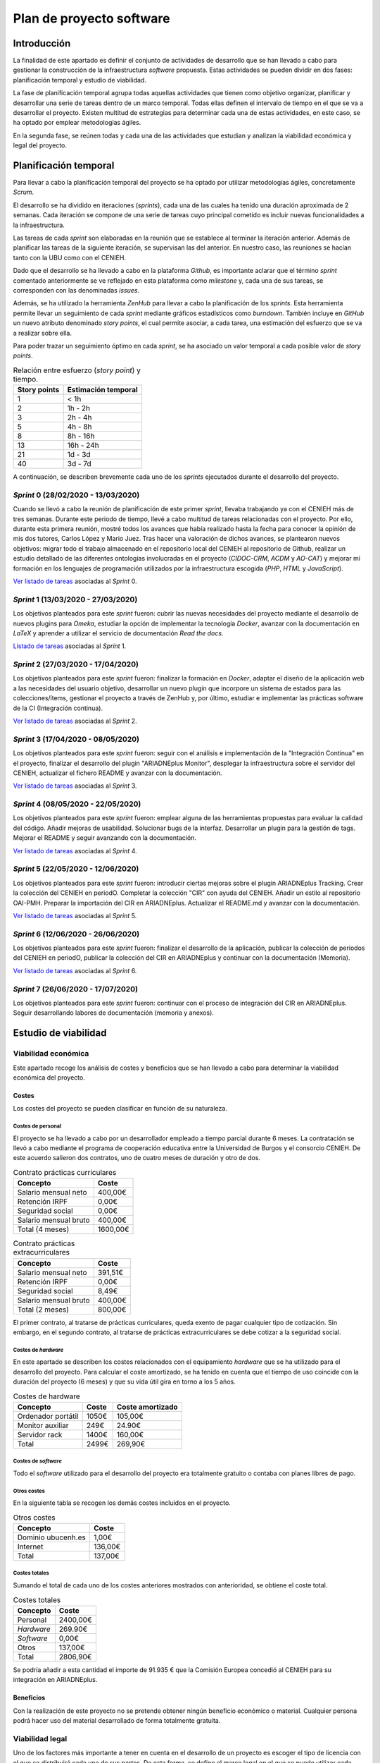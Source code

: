 =========================
Plan de proyecto software
=========================

Introducción
------------
La finalidad de este apartado es definir el conjunto de actividades de desarrollo que se han llevado a cabo para gestionar la construcción de la infraestructura *software* propuesta. Estas actividades se pueden dividir en dos fases: planificación temporal y estudio de viabilidad.

La fase de planificación temporal agrupa todas aquellas actividades que tienen como objetivo organizar, planificar y desarrollar una serie de tareas dentro de un marco temporal. Todas ellas definen el intervalo de tiempo en el que se va a desarrollar el proyecto. Existen multitud de estrategias para determinar cada una de estas actividades, en este caso, se ha optado por emplear metodologías ágiles.

En la segunda fase, se reúnen todas y cada una de las actividades que estudian y analizan la viabilidad económica y legal del proyecto.

Planificación temporal
----------------------
Para llevar a cabo la planificación temporal del proyecto se ha optado por utilizar metodologías ágiles, concretamente *Scrum*.

El desarrollo se ha dividido en iteraciones (*sprints*), cada una de las cuales ha tenido una duración aproximada de 2 semanas. Cada iteración se compone de una serie de tareas cuyo principal cometido es incluir nuevas funcionalidades a la infraestructura.

Las tareas de cada *sprint* son elaboradas en la reunión que se establece al terminar la iteración anterior. Además de planificar las tareas de la siguiente iteración, se supervisan las del anterior. En nuestro caso, las reuniones se hacían tanto con la UBU como con el CENIEH.

Dado que el desarrollo se ha llevado a cabo en la plataforma *Github*, es importante aclarar que el término *sprint* comentado anteriormente se ve reflejado en esta plataforma como *milestone* y, cada una de sus tareas, se corresponden con las denominadas *issues*.

Además, se ha utilizado la herramienta *ZenHub* para llevar a cabo la planificación de los *sprints*. Esta herramienta permite llevar un seguimiento de cada *sprint* mediante gráficos estadísticos como *burndown*. También incluye en *GitHub* un nuevo atributo denominado *story points*, el cual permite asociar, a cada tarea, una estimación del esfuerzo que se va a realizar sobre ella.

Para poder trazar un seguimiento óptimo en cada *sprint*, se ha asociado un valor temporal a cada posible valor de *story points*.

.. table:: Relación entre esfuerzo (*story point*) y tiempo.
   :widths: auto

   ===================  ===================
   Story points         Estimación temporal
   ===================  ===================
   1                    < 1h
   2                    1h - 2h
   3                    2h - 4h
   5                    4h - 8h
   8                    8h - 16h
   13                   16h - 24h
   21                   1d - 3d
   40                   3d - 7d
   ===================  ===================

A continuación, se describen brevemente cada uno de los *sprints* ejecutados durante el desarrollo del proyecto.

*Sprint* 0 (28/02/2020 - 13/03/2020)
~~~~~~~~~~~~~~~~~~~~~~~~~~~~~~~~~~~~

Cuando se llevó a cabo la reunión de planificación de este primer *sprint*, llevaba trabajando ya con el CENIEH más de tres semanas. Durante este periodo de tiempo, llevé a cabo multitud de tareas relacionadas con el proyecto. Por ello, durante esta primera reunión, mostré todos los avances que había realizado hasta la fecha para conocer la opinión de mis dos tutores, Carlos López y Mario Juez.
Tras hacer una valoración de dichos avances, se plantearon nuevos objetivos: migrar todo el trabajo almacenado en el repositorio local del CENIEH al repositorio de Github, realizar un estudio detallado de las diferentes ontologías involucradas en el proyecto (*CIDOC-CRM*, *ACDM* y *AO-CAT*) y mejorar mi formación en los lenguajes de programación utilizados por la infraestructura escogida (*PHP*, *HTML* y *JavaScript*).

`Ver listado de tareas <https://github.com/gcm1001/TFG-CeniehAriadne/milestone/1>`__ asociadas al *Sprint* 0.

*Sprint* 1 (13/03/2020 - 27/03/2020)
~~~~~~~~~~~~~~~~~~~~~~~~~~~~~~~~~~~~

Los objetivos planteados para este *sprint* fueron: cubrir las nuevas necesidades del proyecto mediante el desarrollo de nuevos plugins para *Omeka*, estudiar la opción de implementar la tecnología *Docker*, avanzar con la documentación en *LaTeX* y aprender a utilizar el servicio de documentación *Read the docs*.

`Listado de tareas <https://github.com/gcm1001/TFG-CeniehAriadne/milestone/2>`__ asociadas al *Sprint* 1.

*Sprint* 2 (27/03/2020 - 17/04/2020)
~~~~~~~~~~~~~~~~~~~~~~~~~~~~~~~~~~~~

Los objetivos planteados para este *sprint* fueron: finalizar la formación en *Docker*, adaptar el diseño de la aplicación web a las necesidades del usuario objetivo, desarrollar un nuevo plugin que incorpore un sistema de estados para las colecciones/ítems, gestionar el proyecto a través de ZenHub y, por último, estudiar e implementar las prácticas software de la CI (Integración continua).

`Ver listado de tareas <https://github.com/gcm1001/TFG-CeniehAriadne/milestone/3>`__ asociadas al *Sprint* 2.

.. image:: ../_static/images/sprint02.png
   :alt: Diagrama *burndown* del *sprint* 2.
   :scale: 80%
   :align: center

*Sprint* 3 (17/04/2020 - 08/05/2020)
~~~~~~~~~~~~~~~~~~~~~~~~~~~~~~~~~~~~
Los objetivos planteados para este *sprint* fueron: seguir con el análisis e implementación de la "Integración Continua" en el proyecto, finalizar el desarrollo del plugin "ARIADNEplus Monitor", desplegar la infraestructura sobre el servidor del CENIEH, actualizar el fichero README y avanzar con la documentación.

`Ver listado de tareas <https://github.com/gcm1001/TFG-CeniehAriadne/milestone/4>`__ asociadas al *Sprint* 3.

.. image:: ../_static/images/sprint03.png
   :alt: Diagrama *burndown* del *sprint* 3.
   :scale: 80%
   :align: center

*Sprint* 4 (08/05/2020 - 22/05/2020)
~~~~~~~~~~~~~~~~~~~~~~~~~~~~~~~~~~~~
Los objetivos planteados para este *sprint* fueron: emplear alguna de las herramientas propuestas para evaluar la calidad del código. Añadir mejoras de usabilidad. Solucionar bugs de la interfaz. Desarrollar un plugin para la gestión de tags. Mejorar el README y seguir avanzando con la documentación.

`Ver listado de tareas <https://github.com/gcm1001/TFG-CeniehAriadne/milestone/5>`__ asociadas al *Sprint* 4.

.. image:: ../_static/images/sprint04.png
   :alt: Diagrama *burndown* del *sprint* 4.
   :scale: 80%
   :align: center

*Sprint* 5 (22/05/2020 - 12/06/2020)
~~~~~~~~~~~~~~~~~~~~~~~~~~~~~~~~~~~~
Los objetivos planteados para este *sprint* fueron: introducir ciertas mejoras sobre el plugin ARIADNEplus Tracking. Crear la colección del CENIEH en periodO. Completar la colección "CIR" con ayuda del CENIEH. Añadir un estilo al repositorio OAI-PMH. Preparar la importación del CIR en ARIADNEplus. Actualizar el README.md y avanzar con la documentación.

`Ver listado de tareas <https://github.com/gcm1001/TFG-CeniehAriadne/milestone/6>`__ asociadas al *Sprint* 5.

.. image:: ../_static/images/sprint05.png
   :alt: Diagrama *burndown* del *sprint* 5.
   :scale: 80%
   :align: center

*Sprint* 6 (12/06/2020 - 26/06/2020)
~~~~~~~~~~~~~~~~~~~~~~~~~~~~~~~~~~~~
Los objetivos planteados para este *sprint* fueron: finalizar el desarrollo de la aplicación, publicar la colección de periodos del CENIEH en periodO, publicar la colección del CIR en ARIADNEplus y continuar con la documentación (Memoria).

`Ver listado de tareas <https://github.com/gcm1001/TFG-CeniehAriadne/milestone/7>`__ asociadas al *Sprint* 6.

.. image:: ../_static/images/sprint06.png
   :alt: Diagrama *burndown* del *sprint* 6.
   :scale: 80%
   :align: center

*Sprint* 7 (26/06/2020 - 17/07/2020)
~~~~~~~~~~~~~~~~~~~~~~~~~~~~~~~~~~~~
Los objetivos planteados para este *sprint* fueron: continuar con el proceso de integración del CIR en ARIADNEplus. Seguir desarrollando labores de documentación (memoria y anexos).

Estudio de viabilidad
---------------------

Viabilidad económica
~~~~~~~~~~~~~~~~~~~~
Este apartado recoge los análisis de costes y beneficios que se han llevado a cabo para determinar la viabilidad económica del proyecto.

Costes
^^^^^^
Los costes del proyecto se pueden clasificar en función de su naturaleza.

Costes de personal
******************
El proyecto se ha llevado a cabo por un desarrollador empleado a tiempo parcial durante 6 meses. La contratación se llevó a cabo mediante el programa de cooperación educativa entre la Universidad de Burgos y el consorcio CENIEH. De este acuerdo salieron dos contratos, uno de cuatro meses de duración y otro de dos.

.. table:: Contrato prácticas curriculares
   :name: contratoa
   :widths: auto

   +-----------------------+----------+
   | Concepto              | Coste    |
   +=======================+==========+
   | Salario mensual neto  | 400,00€  |
   +-----------------------+----------+
   | Retención IRPF        | 0,00€    |
   +-----------------------+----------+
   | Seguridad social      | 0,00€    |
   +-----------------------+----------+
   | Salario mensual bruto | 400,00€  |
   +-----------------------+----------+
   | Total (4 meses)       | 1600,00€ |
   +-----------------------+----------+

.. table:: Contrato prácticas extracurriculares
   :name: contratob
   :widths: auto

   +-----------------------+---------+
   | Concepto              | Coste   |
   +=======================+=========+
   | Salario mensual neto  | 391,51€ |
   +-----------------------+---------+
   | Retención IRPF        | 0,00€   |
   +-----------------------+---------+
   | Seguridad social      | 8,49€   |
   +-----------------------+---------+
   | Salario mensual bruto | 400,00€ |
   +-----------------------+---------+
   | Total (2 meses)       | 800,00€ |
   +-----------------------+---------+


El primer contrato, al tratarse de prácticas curriculares, queda exento de pagar cualquier tipo de cotización. Sin embargo, en el segundo contrato, al tratarse de prácticas extracurriculares se debe cotizar a la seguridad social.

Costes de *hardware*
********************
En este apartado se describen los costes relacionados con el equipamiento *hardware* que se ha utilizado para el desarrollo del proyecto. Para calcular el coste amortizado, se ha tenido en cuenta que el tiempo de uso coincide con la duración del proyecto (6 meses) y que su vida útil gira en torno a los 5 años.

.. table:: Costes de hardware
   :name: costehard
   :widths: auto

   +------------------------+-------+------------------+
   | Concepto               | Coste | Coste amortizado |
   +========================+=======+==================+
   | Ordenador portátil     | 1050€ | 105,00€          |
   +------------------------+-------+------------------+
   | Monitor auxiliar       | 249€  | 24.90€           |
   +------------------------+-------+------------------+
   | Servidor rack          | 1400€ | 160,00€          |
   +------------------------+-------+------------------+
   | Total                  | 2499€ | 269,90€          |
   +------------------------+-------+------------------+

Costes de *software*
********************
Todo el *software* utilizado para el desarrollo del proyecto era totalmente gratuito o contaba con planes libres de pago.

Otros costes
************
En la siguiente tabla se recogen los demás costes incluídos en el proyecto.

.. table:: Otros costes
   :name: otroscostes
   :widths: auto

   +--------------------+---------+
   | Concepto           | Coste   |
   +====================+=========+
   | Dominio ubucenh.es | 1,00€   |
   +--------------------+---------+
   | Internet           | 136,00€ |
   +--------------------+---------+
   | Total              | 137,00€ |
   +--------------------+---------+

Costes totales
**************
Sumando el total de cada uno de los costes anteriores mostrados con anterioridad, se obtiene el coste total.

.. table:: Costes totales
   :name: costestotales
   :widths: auto

   +------------+----------+
   | Concepto   | Coste    |
   +============+==========+
   | Personal   | 2400,00€ |
   +------------+----------+
   | *Hardware* | 269.90€  |
   +------------+----------+
   | *Software* | 0,00€    |
   +------------+----------+
   | Otros      | 137,00€  |
   +------------+----------+
   | Total      | 2806,90€ |
   +------------+----------+

Se podría añadir a esta cantidad el importe de 91.935 € que la Comisión Europea concedió al CENIEH para su integración en ARIADNEplus.

Beneficios
^^^^^^^^^^
Con la realización de este proyecto no se pretende obtener ningún beneficio económico o material. Cualquier persona podrá hacer uso del material desarrollado de forma totalmente gratuita.

Viabilidad legal
~~~~~~~~~~~~~~~~
Uno de los factores más importante a tener en cuenta en el desarrollo de un proyecto es escoger el tipo de licencia con el que se distribuirá cada una de sus partes. De esta forma, se define el marco legal en el que se puede utilizar cada parte, es decir, lo que se autoriza a hacer y lo que no.

A continuación, se asignará a cada una de las partes del proyecto, *Software* y documentación, la licencia que más se adapte a los objetivos del proyecto.

*Software*
^^^^^^^^^^
A lo largo del proyecto se han desarrollado varios complementos *software* para una misma aplicación. En este apartado se buscará qué licencia es la más adecuada para todos ellos.

Al hacer uso de recursos de terceros durante el desarrollo de los complementos, la elección de la licencia se ve condicionada por las licencias a las que estos están sometidos.

.. table:: Licencias de las dependencias utilizadas
   :name: licencias
   :widths: auto

   +----------------+----------+
   | Dependencia    | Licencia |
   +================+==========+
   | Zend Framework | BSD      |
   +----------------+----------+
   | Omeka Classic  | GPLv3    |
   +----------------+----------+
   | ZipStream      | MIT      |
   +----------------+----------+
   | Leaflet Draw   | MIT      |
   +----------------+----------+
   | Sweetalert 2   | MIT      |
   +----------------+----------+
   | Notify.js      | MIT      |
   +----------------+----------+

Se ha considerado escoger la licencia que *GNU General Public License v3.0* (GPLv3) para cada uno de los complementos *software* desarrollados por varios motivos:

- Es compatible con todas las licencias mostradas en la :numref:`licencias`.
- Al ser una licencia *copyleft*, garantiza que el *software* mantenga su carácter "libre", es decir, que pueda ser siempre utilizado, modificado y redistribuido por cualquier usuario.

Documentación
^^^^^^^^^^^^^
En el caso de la documentación (memoria y anexos), se ha optado por utilizar la versión más sencilla de las licencias *Creative Commons* [#]_, que es conocida como ́*Creative Commons Attribution 4.0 International* (CC BY 4.0).

Esta licencia es bastante permisiva ya que autoriza a realizar cualquier tipo de operación sobre el documento involucrado, esté o no modificado, sea o no comercial, siempre y cuando se cite al autor.

Existen otras versiones más restrictivas, sin embargo, nuestra intención es dar la mayor libertad posible sobre el material ofrecido en este proyecto.

.. References

.. [#] "Creative Commons." https://creativecommons.org/
